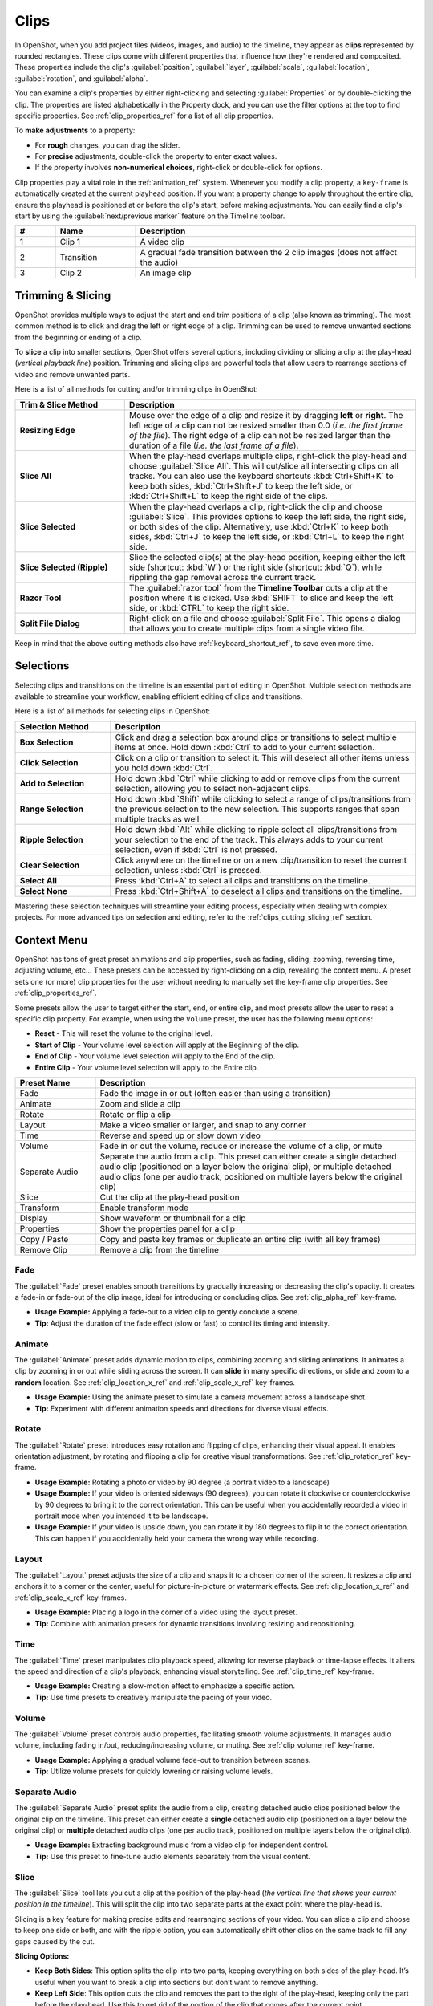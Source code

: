 .. Copyright (c) 2008-2016 OpenShot Studios, LLC
 (http://www.openshotstudios.com). This file is part of
 OpenShot Video Editor (http://www.openshot.org), an open-source project
 dedicated to delivering high quality video editing and animation solutions
 to the world.

.. OpenShot Video Editor is free software: you can redistribute it and/or modify
 it under the terms of the GNU General Public License as published by
 the Free Software Foundation, either version 3 of the License, or
 (at your option) any later version.

.. OpenShot Video Editor is distributed in the hope that it will be useful,
 but WITHOUT ANY WARRANTY; without even the implied warranty of
 MERCHANTABILITY or FITNESS FOR A PARTICULAR PURPOSE.  See the
 GNU General Public License for more details.

.. You should have received a copy of the GNU General Public License
 along with OpenShot Library.  If not, see <http://www.gnu.org/licenses/>.

.. _clips_ref:

Clips
=====

In OpenShot, when you add project files (videos, images, and audio) to the timeline, they appear as **clips**
represented by rounded rectangles. These clips come with different properties that influence how they're rendered
and composited. These properties include the clip's :guilabel:`position`, :guilabel:`layer`, :guilabel:`scale`,
:guilabel:`location`, :guilabel:`rotation`, and :guilabel:`alpha`.

You can examine a clip's properties by either right-clicking and selecting :guilabel:`Properties` or by double-clicking the clip.
The properties are listed alphabetically in the Property dock, and you can use the filter options at the top to
find specific properties. See :ref:`clip_properties_ref` for a list of all clip properties.

To **make adjustments** to a property:

- For **rough** changes, you can drag the slider.
- For **precise** adjustments, double-click the property to enter exact values.
- If the property involves **non-numerical choices**, right-click or double-click for options.

Clip properties play a vital role in the :ref:`animation_ref` system. Whenever you modify a clip property, a
``key-frame`` is automatically created at the current playhead position. If you want a property change to apply
throughout the entire clip, ensure the playhead is positioned at or before the clip's start, before making adjustments.
You can easily find a clip's start by using the :guilabel:`next/previous marker` feature on the Timeline toolbar.

.. image:: images/clip-overview.jpg

.. table::
   :widths: 5 10 35
   
   ==  ==================  ============
   #   Name                Description
   ==  ==================  ============
   1   Clip 1              A video clip
   2   Transition          A gradual fade transition between the 2 clip images (does not affect the audio)
   3   Clip 2              An image clip
   ==  ==================  ============

.. _clips_cutting_slicing_ref:

Trimming & Slicing
------------------
OpenShot provides multiple ways to adjust the start and end trim positions of a clip (also known as trimming). The
most common method is to click and drag the left or right edge of a clip. Trimming can be used to remove unwanted
sections from the beginning or ending of a clip.

To **slice** a clip into smaller sections, OpenShot offers several options, including dividing or slicing a clip
at the play-head (*vertical playback line*) position. Trimming and slicing clips are powerful tools that
allow users to rearrange sections of video and remove unwanted parts.

Here is a list of all methods for cutting and/or trimming clips in OpenShot:

.. table::
   :widths: 30 80

   =======================================   ================================================================
   Trim & Slice Method                       Description
   =======================================   ================================================================
   **Resizing Edge**                         Mouse over the edge of a clip and resize it by dragging **left** or **right**. The left edge of a clip can not be resized smaller than 0.0 (*i.e. the first frame of the file*). The right edge of a clip can not be resized larger than the duration of a file (*i.e. the last frame of a file*).
   **Slice All**                             When the play-head overlaps multiple clips, right-click the play-head and choose :guilabel:`Slice All`.
                                             This will cut/slice all intersecting clips on all tracks. You can also use the keyboard shortcuts
                                             :kbd:`Ctrl+Shift+K` to keep both sides, :kbd:`Ctrl+Shift+J` to keep the left side, or :kbd:`Ctrl+Shift+L`
                                             to keep the right side of the clips.
   **Slice Selected**                        When the play-head overlaps a clip, right-click the clip and choose :guilabel:`Slice`.
                                             This provides options to keep the left side, the right side, or both sides of the clip. Alternatively, use
                                             :kbd:`Ctrl+K` to keep both sides, :kbd:`Ctrl+J` to keep the left side, or :kbd:`Ctrl+L` to keep the right side.
   **Slice Selected (Ripple)**               Slice the selected clip(s) at the play-head position, keeping either the left side (shortcut: :kbd:`W`) or the
                                             right side (shortcut: :kbd:`Q`), while rippling the gap removal across the current track.
   **Razor Tool**                            The :guilabel:`razor tool` from the **Timeline Toolbar** cuts a clip at the position where it is clicked.
                                             Use :kbd:`SHIFT` to slice and keep the left side, or :kbd:`CTRL` to keep the right side.
   **Split File Dialog**                     Right-click on a file and choose :guilabel:`Split File`. This opens a dialog that allows you to create multiple
                                             clips from a single video file.
   =======================================   ================================================================

Keep in mind that the above cutting methods also have :ref:`keyboard_shortcut_ref`, to save even more time.

Selections
----------
Selecting clips and transitions on the timeline is an essential part of editing in OpenShot. Multiple selection methods
are available to streamline your workflow, enabling efficient editing of clips and transitions.

Here is a list of all methods for selecting clips in OpenShot:

.. table::
   :widths: 25 80

   =======================================   ================================================================
   Selection Method                          Description
   =======================================   ================================================================
   **Box Selection**                         Click and drag a selection box around clips or transitions to select multiple items at once. Hold down :kbd:`Ctrl` to add to your current selection.
   **Click Selection**                       Click on a clip or transition to select it. This will deselect all other items unless you hold down :kbd:`Ctrl`.
   **Add to Selection**                      Hold down :kbd:`Ctrl` while clicking to add or remove clips from the current selection, allowing you to select non-adjacent clips.
   **Range Selection**                       Hold down :kbd:`Shift` while clicking to select a range of clips/transitions from the previous selection to the new selection. This supports ranges that span multiple tracks as well.
   **Ripple Selection**                      Hold down :kbd:`Alt` while clicking to ripple select all clips/transitions from your selection to the end of the track. This always adds to your current selection, even if :kbd:`Ctrl` is not pressed.
   **Clear Selection**                       Click anywhere on the timeline or on a new clip/transition to reset the current selection, unless :kbd:`Ctrl` is pressed.
   **Select All**                            Press :kbd:`Ctrl+A` to select all clips and transitions on the timeline.
   **Select None**                           Press :kbd:`Ctrl+Shift+A` to deselect all clips and transitions on the timeline.
   =======================================   ================================================================

Mastering these selection techniques will streamline your editing process, especially when dealing with complex projects.
For more advanced tips on selection and editing, refer to the :ref:`clips_cutting_slicing_ref` section.

.. _clip_presets_ref:

Context Menu
------------
OpenShot has tons of great preset animations and clip properties, such as fading, sliding, zooming, 
reversing time, adjusting volume, etc... These presets can be accessed by right-clicking on a clip,
revealing the context menu. A preset sets one (or more) clip properties for the user without needing
to manually set the key-frame clip properties. See :ref:`clip_properties_ref`.

Some presets allow the user to target either the start, end, or entire clip, and most presets allow
the user to reset a specific clip property. For example, when using the ``Volume`` preset, the user has
the following menu options: 

- **Reset** - This will reset the volume to the original level.
- **Start of Clip** - Your volume level selection will apply at the Beginning of the clip.
- **End of Clip** - Your volume level selection will apply to the End of the clip.
- **Entire Clip** - Your volume level selection will apply to the Entire clip.

.. image:: images/clip-presets.jpg

.. table::
   :widths: 20 80
   
   ==================  ============
   Preset Name         Description
   ==================  ============
   Fade                Fade the image in or out (often easier than using a transition)
   Animate             Zoom and slide a clip
   Rotate              Rotate or flip a clip
   Layout              Make a video smaller or larger, and snap to any corner
   Time                Reverse and speed up or slow down video
   Volume              Fade in or out the volume, reduce or increase the volume of a clip, or mute
   Separate Audio      Separate the audio from a clip. This preset can either create a single detached audio clip (positioned on a layer below the original clip), or multiple detached audio clips (one per audio track, positioned on multiple layers below the original clip)
   Slice               Cut the clip at the play-head position
   Transform           Enable transform mode
   Display             Show waveform or thumbnail for a clip
   Properties          Show the properties panel for a clip
   Copy / Paste        Copy and paste key frames or duplicate an entire clip (with all key frames)
   Remove Clip         Remove a clip from the timeline
   ==================  ============

Fade
""""
The :guilabel:`Fade` preset enables smooth transitions by gradually increasing or decreasing the clip's opacity. It
creates a fade-in or fade-out of the clip image, ideal for introducing or concluding clips. 
See :ref:`clip_alpha_ref` key-frame.

- **Usage Example:** Applying a fade-out to a video clip to gently conclude a scene.
- **Tip:** Adjust the duration of the fade effect (slow or fast) to control its timing and intensity.

Animate
"""""""
The :guilabel:`Animate` preset adds dynamic motion to clips, combining zooming and sliding animations. It
animates a clip by zooming in or out while sliding across the screen. It can **slide** in many specific
directions, or slide and zoom to a **random** location. See :ref:`clip_location_x_ref` and 
:ref:`clip_scale_x_ref` key-frames.

- **Usage Example:** Using the animate preset to simulate a camera movement across a landscape shot.
- **Tip:** Experiment with different animation speeds and directions for diverse visual effects.

Rotate
""""""
The :guilabel:`Rotate` preset introduces easy rotation and flipping of clips, enhancing their visual appeal. It
enables orientation adjustment, by rotating and flipping a clip for creative visual transformations. See :ref:`clip_rotation_ref` key-frame.

- **Usage Example:** Rotating a photo or video by 90 degree (a portrait video to a landscape)
- **Usage Example:** If your video is oriented sideways (90 degrees), you can rotate it clockwise or counterclockwise by 90 degrees to bring it to the correct orientation. This can be useful when you accidentally recorded a video in portrait mode when you intended it to be landscape.
- **Usage Example:** If your video is upside down, you can rotate it by 180 degrees to flip it to the correct orientation. This can happen if you accidentally held your camera the wrong way while recording.

Layout
""""""
The :guilabel:`Layout` preset adjusts the size of a clip and snaps it to a chosen corner of the screen. It
resizes a clip and anchors it to a corner or the center, useful for picture-in-picture or watermark effects.
See :ref:`clip_location_x_ref` and :ref:`clip_scale_x_ref` key-frames.

- **Usage Example:** Placing a logo in the corner of a video using the layout preset.
- **Tip:** Combine with animation presets for dynamic transitions involving resizing and repositioning.

Time
""""
The :guilabel:`Time` preset manipulates clip playback speed, allowing for reverse playback or time-lapse effects. It
alters the speed and direction of a clip's playback, enhancing visual storytelling. 
See :ref:`clip_time_ref` key-frame.

- **Usage Example:** Creating a slow-motion effect to emphasize a specific action.
- **Tip:** Use time presets to creatively manipulate the pacing of your video.

Volume
""""""
The :guilabel:`Volume` preset controls audio properties, facilitating smooth volume adjustments. It
manages audio volume, including fading in/out, reducing/increasing volume, or muting.
See :ref:`clip_volume_ref` key-frame.

- **Usage Example:** Applying a gradual volume fade-out to transition between scenes.
- **Tip:** Utilize volume presets for quickly lowering or raising volume levels.

Separate Audio
""""""""""""""
The :guilabel:`Separate Audio` preset splits the audio from a clip, creating detached audio clips positioned 
below the original clip on the timeline. This preset can either create a **single** detached audio clip 
(positioned on a layer below the original clip) or **multiple** detached audio clips 
(one per audio track, positioned on multiple layers below the original clip).

- **Usage Example:** Extracting background music from a video clip for independent control.
- **Tip:** Use this preset to fine-tune audio elements separately from the visual content.

Slice
"""""
The :guilabel:`Slice` tool lets you cut a clip at the position of the play-head (*the vertical line that shows your
current position in the timeline*). This will split the clip into two separate parts at the exact point where the play-head is.

Slicing is a key feature for making precise edits and rearranging sections of your video. You can slice a clip and
choose to keep one side or both, and with the ripple option, you can automatically shift other clips on the same
track to fill any gaps caused by the cut.

**Slicing Options:**

- **Keep Both Sides**: This option splits the clip into two parts, keeping everything on both sides of the play-head. It’s useful when you want to break a clip into sections but don’t want to remove anything.
- **Keep Left Side**: This option cuts the clip and removes the part to the right of the play-head, keeping only the part before the play-head. Use this to get rid of the portion of the clip that comes after the current point.
- **Keep Right Side**: This option cuts the clip and removes the part to the left of the play-head, keeping only the part after the play-head. It’s handy for trimming away the beginning of a clip and keeping the rest.
- **Ripple Slicing**: Ripple slicing not only cuts the clip but also moves any clips and transitions that follow to close the gap. This way, your timeline stays continuous without empty spaces after a cut, saving you the trouble of manually adjusting the clips that come after.

**Tips for Beginners:**

- **Example**: If there’s a part of a clip you don’t want (like the end of a scene), use **Keep Left Side** or **Keep Right Side** to remove it. If you want to split a scene into multiple smaller sections to rearrange, use **Keep Both Sides**.
- **Quick Tip**: Slicing can also be used to break a long clip into smaller parts, making it easier to manage and edit each section separately.

For a complete guide to slicing and all available keyboard shortcuts, see the :ref:`clips_cutting_slicing_ref` section.

.. _clip_transform_ref:

Transform
"""""""""
The :guilabel:`Transform` preset activates the **transform tool** for a clip, allowing for quick adjustments to 
location, scale, rotation, shear, and rotation origin point.

To quickly adjust the location, scale, rotation, and shear of a clip, select a clip on the timeline to activate
the transform tool. By default, the selected clip appears in the preview window with transform controls (blue lines and squares). 
Or if the transform tool is disabled, right click on a clip and choose **Transform**. 

- Dragging the blue squares will adjust the **scale** of the image.
- Dragging the center will move the **location** of the image.
- Dragging the mouse on the outside of the blue lines will **rotate** the image.
- Dragging along the blue lines will **shear** the image in that direction.
- Dragging the circle in the middle will move the **origin point** that controls the center of **rotation**. 

Note: Pay close attention to the play-head 
position (red playback line). Key frames are automatically created at the current playback position, to help quickly create 
animations. If you want to transform a clip with **no animation**, be sure the playhead is positioned before (to the left)
of your clip. You can also manually adjust these same clip properties in the property editor, see :ref:`clip_properties_ref`.

.. image:: images/clip-transform.jpg

- **Usage Example:** Using transform mode to resize and reposition a clip for a picture-in-picture effect.
- **Tip:** Utilize this preset to precisely control a clip's appearance.
- **Tip:** To crop a clip in OpenShot, you must use the :ref:`effects_crop_ref` effect. Cropping is not a feature of the transform tool.

Display
"""""""
The :guilabel:`Display` preset toggles the display mode of a clip on the timeline, showing either its 
waveform or thumbnail.

- **Usage Example:** Displaying the audio waveform for precise audio editing.
- **Tip:** Use this preset to focus on specific aspects of a clip's audio during editing.

Properties
""""""""""
The :guilabel:`Properties` preset opens the properties panel for a clip, allowing quick access for adjustments
to clip properties, such as location, scale, rotation, etc... See :ref:`clip_properties_ref`.

- **Usage Example:** Adjusting clip properties like opacity, volume, or position.
- **Tip:** Apply this preset to streamline adjustments to all clip properties in a single dock.

Copy / Cut / Paste
""""""""""""""""""
The :guilabel:`Copy / Paste` preset allows copying and pasting keyframes, effects, or
duplicating an entire clip along with its keyframes. Paste will create a new clip at the position of your
mouse. If you select 1 or more clips before pasting, you can paste "over" those clips with your current clip.

- **Usage Example:** Duplicating a clip with intricate animations for reuse in different parts of the project.
- **Tip:** Use this preset to replicate animations or effects across multiple clips.
- **Tip:** Selecting multiple clips before pasting, sets keyframes and/or effects for all clips.
- **Tip:** You can copy a single effect, and paste it to multiple selected clips.

Remove Gaps
"""""""""""
The :guilabel:`Remove Gap` and :guilabel:`Remove All Gaps` options help you quickly eliminate gaps between clips on the timeline by rippling (i.e., shifting)
subsequent clips to close the gap. These options can be accessed via the context menu and are only available when gaps are detected.

- **Remove Gap:**
  - This option deletes a specific gap between two clips on the timeline. Right-click on the gap between clips to access the :guilabel:`Remove Gap` option.
  - Usage: Use this option to quickly eliminate a specific gap caused by trimming or using the razor tool.

- **Remove All Gaps:**
  - This option removes all gaps between clips on the timeline for the entire track. Right-click on the track name to access the :guilabel:`Remove All Gaps` option.
  - Usage: Ideal for tracks that contain back-to-back clips, such as a photo slideshow, where no gaps are desired.

Remove Clip
"""""""""""
The :guilabel:`Remove Clip` option lets you delete a clip from the timeline. Removing clips is an essential part of
organizing your project and getting rid of unwanted sections. Removing a clip can also impact the surrounding clips.
If you want to clean up the gap that remains after deleting a clip, you have a few options to automatically adjust your timeline.

**How to Remove a Clip:**
To delete a clip, simply select it and press :kbd:`Delete` on your keyboard, or right-click the clip and choose :guilabel:`Remove Clip` from the context menu.
You can also select multiple clips at once by holding down the :kbd:`Ctrl` key and clicking on additional clips, then remove them all at once.

**Ripple Delete:**
If you want to delete a clip and automatically remove the empty space (gap) it leaves behind, use the **Ripple Delete** feature by
pressing :kbd:`Shift+Delete`. This will shift all the remaining clips and transitions on the track to the left, filling in the
gap and keeping your timeline smooth and continuous.

**Remove Gap:**
After deleting a clip, if you have gaps left in your timeline that you want to remove, simply right-click in the empty space
and choose :guilabel:`Remove Gap`. This action will shift all clips and transitions to the left, closing the gap and maintaining the flow of your video.

**Tips for Beginners:**

- **Example**: If you have a clip that’s no longer needed, such as an intro you’ve decided not to use, you can quickly select it and either delete it or use **Ripple Delete** to remove it and shift everything left to close the gap.

For more advanced editing options and shortcuts, refer to the :ref:`clips_cutting_slicing_ref` section.

Effects
-------
In addition to the many clip properties which can be animated and adjusted, you can also drop an effect directly onto
a clip from the effects dock. Each effect is represented by a small colored letter icon. Clicking the effect icon 
will populate the properties of that effect, and allow you to edit (and animate) them. 
For the full list of effects, see :ref:`effects_ref`.

.. image:: images/clip-effects.jpg

.. _clip_properties_ref:

Clip Properties
---------------
Below is a list of clip properties which can be edited, and in most cases, animated over time. To view a clip's properties,
right click and choose :guilabel:`Properties`. The property editor will appear, where you can change these properties. Note: Pay
close attention to where the play-head (i.e. red playback line) is. Key frames are automatically created at the current playback
position, to help quickly create animations. 

When animating clip properties, you can fade a clip from opaque to transparent with ``alpha``, slide a clip around the 
screen with ``location_x`` and ``location_y``, scale a clip smaller or larger with the ``scale_x`` and ``scale_y``, 
fade the volume of a clip quieter or louder with ``volume``, and much more. If you want to set a single, static clip property with 
**no animation**, be sure the playhead is positioned before (to the left) of your clip when adjusting the property value.

See the table below for a full list of clip properties.

.. table::
   :widths: 18 18 70

   ======================  ==========  ============
   Clip Property Name      Type        Description
   ======================  ==========  ============
   Alpha                   Key-Frame   Curve representing the alpha for fading the image and adding transparency (1 to 0)
   Channel Filter          Key-Frame   A number representing an audio channel to filter (clears all other channels)
   Channel Mapping         Key-Frame   A number representing an audio channel to output (only works when filtering a channel)
   Frame Number            Enum        The format to display the frame number (if any)
   Duration                Float       The length of the clip (in seconds). Read-only property. This is calculated by: End - Start.
   End                     Float       The end trimming position of the clip (in seconds)
   Gravity                 Enum        The gravity of a clip determines where it snaps to its parent (details below)
   Enable Audio            Enum        An optional override to determine if this clip has audio (-1=undefined, 0=no, 1=yes)
   Enable Video            Enum        An optional override to determine if this clip has video (-1=undefined, 0=no, 1=yes)
   ID                      String      A randomly generated GUID (globally unique identifier) assigned to each clip. Read-only property.
   Track                   Int         The layer which holds the clip (higher tracks are rendered on top of lower tracks)
   Location X              Key-Frame   Curve representing the relative X position in percent based on the gravity (-1 to 1)
   Location Y              Key-Frame   Curve representing the relative Y position in percent based on the gravity (-1 to 1)
   Volume Mixing           Enum        The volume mixing choices control how volume is adjusted before mixing (None=don't adjust volume of this clip, Reduce=lower the volume to 80%, Average=divide volume based on # of concurrent clips, details below)
   Origin X                Key-Frame   Curve representing the rotation origin point, X position in percent (-1 to 1)
   Origin Y                Key-Frame   Curve representing the rotation origin point, Y position in percent (-1 to 1)
   Parent                  String      The parent object to this clip, which makes many of these keyframe values initialize to the parent value
   Position                Float       The position of the clip on the timeline (in seconds, 0.0 is the beginning of the timeline)
   Rotation                Key-Frame   Curve representing the rotation (0 to 360)
   Scale                   Enum        The scale determines how a clip should be resized to fit its parent (details below)
   Scale X                 Key-Frame   Curve representing the horizontal scaling in percent (0 to 1)
   Scale Y                 Key-Frame   Curve representing the vertical scaling in percent (0 to 1)
   Shear X                 Key-Frame   Curve representing X shear angle in degrees (-45.0=left, 45.0=right)
   Shear Y                 Key-Frame   Curve representing Y shear angle in degrees (-45.0=down, 45.0=up)
   Start                   Float       The start trimming position of the clip (in seconds)
   Time                    Key-Frame   Curve representing the frames over time to play (used for speed and direction of video)
   Volume                  Key-Frame   Curve representing the volume for fading audio quieter/louder, mute, or adjusting levels (0 to 1)
   Wave Color              Key-Frame   Curve representing the color of the audio waveform
   Waveform                Bool        Should a waveform be used instead of the clip's image
   ======================  ==========  ============

.. _clip_alpha_ref:

Alpha
"""""
The :guilabel:`Alpha` property is a key-frame curve that represents the alpha value, determining fading and transparency 
of the image in the clip. The curve ranges from 1 (fully opaque) to 0 (completely transparent).

- **Usage Example:** Applying a gradual fade-in or fade-out effect to smoothly transition clips.
- **Tip:** Use keyframes to create complex fading patterns, such as fading in and then fading out for a ghostly effect.

Channel Filter
""""""""""""""
The :guilabel:`Channel Filter` property is a key-frame curve used for audio manipulation. It specifies a single audio 
channel to be filtered while clearing all other channels.

- **Usage Example:** Isolating and enhancing specific audio elements, like isolating vocals from a song.
- **Tip:** Combine with the "Channel Mapping" property to route the filtered channel to a specific audio output.

Channel Mapping
"""""""""""""""
The :guilabel:`Channel Mapping` property is a key-frame curve that defines the output audio channel for the clip. 
This property works in conjunction with the "Channel Filter" property and specifies which channel is retained in the output.

- **Usage Example:** Keeping the filtered channel's audio while discarding others for an unconventional audio mix.
- **Tip:** Experiment with mapping different channels to create unique audio effects, like panning sounds between speakers.

Frame Number
""""""""""""
The :guilabel:`Frame Number` property specifies the format in which the frame numbers are displayed within the clip, if applicable.

- **Usage Example:** Displaying frame numbers in the top left corner of the clip, as either absolute frame number or relative to the start of the clip.
- **Tip:** This can help with identifying precise frame numbers or troubleshooting a problem.

Duration
""""""""
The :guilabel:`Duration` property is a float value indicating the length of the clip in seconds. This is a Read-only property.
This is calculated by: End - Start. To modify duration, you must edit the :guilabel:`Start` and/or :guilabel:`End` clip properties.

- **Usage Example:** Inspect the duration of a clip to ensure it fits a specific time slot in the project.
- **Tip:** Consider using the "Duration" property for clips that need to match specific time intervals, such as dialogue or scenes.

End
"""
The :guilabel:`End` property defines the trimming point at the end of the clip in seconds, allowing you to control how much 
of the clip is visible in the timeline. Changing this property will impact the :guilabel:`Duration` clip property.

- **Usage Example:** Trimming the end of a clip to align with another clip or trimming off unwanted sections of the clip.
- **Tip:** Combine the "Start" and "End" properties to precisely control the visible portion of the clip.

Gravity
"""""""
The :guilabel:`Gravity` clip property sets the initial display position coordinate (X,Y) for the clip, after it has been 
scaled (see :ref:`clip_scale_ref`). This affects where the clip picture is initially displayed on the screen, for example
``Top Left`` or ``Bottom Right``. The default gravity option is ``Center``, which displays the picture in the very
center of the screen. The gravity options are:

  - **Top Left** – The top and left edges of the clip align with the top and left edges of the screen
  - **Top Center** – The top edge of the clip aligns with the top edge of the screen; the clip is horizontally centered on the screen.
  - **Top Right** – The top and right edges of the clip align with the top and right edges of the screen
  - **Left** – The left edge of the clip aligns with the left edge of the screen; the clip is vertically centered on the screen.
  - **Center** (default) – The clip is centered horizontally and vertically on the screen.
  - **Right** – The right edge of the clip aligns with the right edge of the screen; the clip is vertically centered on the screen.
  - **Bottom Left** – The bottom and left edges of the clip align with the bottom and left edges of the screen
  - **Bottom Center** – The bottom edge of the clip aligns with the bottom edge of the screen; the clip is horizontally centered on the screen.
  - **Bottom Right** – The bottom and right edges of the clip align with the bottom and right edges of the screen

Enable Audio
""""""""""""
The :guilabel:`Enable Audio` property is an enumeration that overrides the default audio setting for the clip. 
Possible values: -1 (undefined), 0 (no audio), 1 (audio enabled).

- **Usage Example:** Turning off unwanted audio for a clip, like ambient noise.
- **Tip:** Use this property to control audio playback for specific clips, especially clips which have no useful audio track.

Enable Video
""""""""""""
The :guilabel:`Enable Video` property is an enumeration that overrides the default video setting for the clip. 
Possible values: -1 (undefined), 0 (no video), 1 (video enabled).

- **Usage Example:** Disabling the video of a clip while retaining its audio for creating audio-only sequences.
- **Tip:** This property can be helpful when creating scenes with audio commentary or voiceovers.

ID
""
The :guilabel:`ID` property holds a randomly generated GUID (Globally Unique Identifier) assigned to each clip,
ensuring its uniqueness. This is a Read-only property, and assigned by OpenShot when a clip is created.

- **Usage Example:** Referencing specific clips within custom scripts or automation tasks.
- **Tip:** While typically managed behind the scenes, understanding clip IDs can aid in advanced project customization.

Track
"""""
The :guilabel:`Track` property is an integer indicating the layer on which the clip is placed. Clips on higher tracks are rendered 
above those on lower tracks.

- **Usage Example:** Arranging clips in different layers for creating visual depth and complexity.
- **Tip:** Use higher tracks for elements that need to appear above others, like text overlays or graphics.

.. _clip_location_x_ref:

Location X and Location Y
"""""""""""""""""""""""""
The :guilabel:`Location X` and :guilabel:`Location Y` properties are key-frame curves that determine the relative position of the clip, 
expressed in percentages, based on the specified gravity. The range for these curves is -1 to 1. See :ref:`clip_transform_ref`.

- **Usage Example:** Animating a clip's movement across the screen using key-frame curves for both X and Y locations.
- **Tip:** Combine with gravity settings to create dynamic animations that adhere to consistent alignment rules.

.. _clip_volume_mixing_ref:

Volume Mixing
"""""""""""""
The :guilabel:`Volume Mixing` property is an enumeration that controls how volume adjustments are applied before mixing audio. 
Options: None (no adjustment), Reduce (volume lowered to 80%), Average (volume divided based on the number of concurrent clips).

- **Usage Example:** Automatically lowering the volume of a clip to allow background music to stand out more prominently.
- **Tip:** Experiment with volume mixing options to achieve balanced audio levels across different clips.

Mixing audio involves adjusting volume levels so that **overlapping clips** do not become too loud (creating audio distortion and loss of
audio clarity). If you combine particularly loud audio clips on multiple tracks, clipping (a staccato audio distortion) may occur. 
To avoid distortion, OpenShot might need to reduce the volume levels in overlapping clips. The following audio mixing methods are available:

 - **None** - Make no adjustments to volume data before mixing audio. Overlapping clips will combine audio at full volume, with no reduction.
 - **Average** - Automatically divide the volume of each clip based on the # of overlapping clips. For example, 2 overlapping clips would each have 50% volume, 3 overlapping clips would each have 33% volume, etc...
 - **Reduce** - Automatically reduce overlapping clips volume by 20%, which reduces the likelihood of becoming too loud, but does not always prevent audio distortion. For example, if you have 10 loud clips overlapping, each with a 20% reduction in volume, it might still exceed the max allowable volume and exhibit audio distortion.

For quickly adjusting the volume of a clip, you can use the simple :guilabel:`Volume Preset` menu. See :ref:`clip_presets_ref`.
For precise control over the volume of a clip, you can manually set the :guilabel:`Volume Key-frame`. See :ref:`clip_volume_ref`.

Origin X and Origin Y
"""""""""""""""""""""
The :guilabel:`Origin X` and :guilabel:`Origin Y` properties are key-frame curves that define the rotation origin point's position in percentages. 
The range for these curves is -1 to 1. See :ref:`clip_transform_ref`.

- **Usage Example:** Rotating a clip around a specific point, such as a character's pivot joint.
- **Tip:** Set the origin point to achieve controlled and natural-looking rotations during animations.

.. _clip_parent_ref:

Clip Parent
"""""""""""
The :guilabel:`Parent` property of a clip sets the initial keyframe values to the parent object. For example, if many clips all point to the 
same parent clip, they will inherit all their default properties, such as ``location_x``, ``location_y``, ``scale_x``, ``scale_y``, etc... 
This can be very useful in certain circumstances, such as when you have many clips that need to move or scale together. 

- **Usage Example:** Creating complex animations by establishing a parent-child relationship between clips.
- **Tip:** Utilize this property to propagate changes from the parent clip to child clips for consistent animations.
- **Tip:** You can also set the ``parent`` attribute to a ``Tracker`` or ``Object Detector`` tracked object, so the clip follows the location and scale of a tracked object. Also see :ref:`effect_parent_ref`.

Position
""""""""
The :guilabel:`Position` property determines the clip's position on the timeline in seconds, with 0.0 indicating the beginning.

- **Usage Example:** Timing a clip's appearance to coincide with specific events in the project.
- **Tip:** Adjust the position to synchronize clips with audio cues or visual elements.

.. _clip_rotation_ref:

Rotation
""""""""
The :guilabel:`Rotation` property is a key-frame curve that controls the rotation angle of the clip, 
ranging from -360 to 360 degrees. You can rotate clockwise or counterclockwise. Quickly adjust the orientation angle of
a clip (sideways, upside down, right side up, portrait, landscape), flip a clip, or animate the rotation.  See :ref:`clip_transform_ref`.

- **Usage Example:** Simulating a spinning effect by animating the rotation curve.
- **Tip:** Use this property creatively for effects like rotating text or emulating camera movement.
- **Tip:** Experiment with rotating your video at different angles, not just 90 or 180 degrees. Sometimes a slight tilt or a specific angle can add creative flair to your video, especially for artistic or storytelling purposes.
- **Tip:** After rotating your video, you might end up with black bars around the edges. Consider cropping and resizing the video to eliminate these bars and maintain a clean, polished look.
- **Tip:** If you're dealing with vertical videos that are meant to be watched on horizontal screens, rotate them by 90 degrees and then scale them up to fill the frame. This way, your vertical video will occupy more screen real estate.
- **Tip:** If the horizon in your video appears slanted due to camera tilt, use rotation to level it. This is particularly important for landscape shots to maintain a professional and visually pleasing appearance.

.. _clip_scale_ref:

Scale
"""""
The :guilabel:`Scale` property is the initial resizing or scaling method used to display the picture of a clip, which may be further adjusted by the 
:guilabel:`Scale X` and :guilabel:`Scale Y` clip properties (see :ref:`clip_scale_x_ref`). It is recommended to use assets with the same aspect 
ratio as your project profile, which allows many of these resizing methods to fully scale your clip up to the size 
of the screen, without adding any black bars on the edges. The scale methods are:

 - **Best Fit** (default) – The clip is as large as possible without changing the aspect ratio. This might result in black bars on certain sides of the picture, if the aspect ratio does not exactly match your project size.
 - **Crop** – The aspect ratio of the clip is maintained while the clip is enlarged to fill the entire screen, even if that means some of it will be cropped. This prevents black bars around the picture, but if the aspect ratio of the clip does not match the project size, some of the picture will be cropped off.
 - **None** – The clip is displayed in its original size. This is not recommended, since the picture will not scale correctly if you change the project profile (or project size).
 - **Stretch** – The clip is stretched to fill the entire screen, changing the aspect ratio if necessary.

.. _clip_scale_x_ref:

Scale X and Scale Y
"""""""""""""""""""
The :guilabel:`Scale X` and :guilabel:`Scale Y` properties are key-frame curves that represent horizontal and vertical scaling in percentages, 
respectively. The range for these curves is 0 to 1. See :ref:`clip_transform_ref`. OpenShot limits the max scale values based
on the file type and the project size, to prevent crashes and performance issues.

- **Usage Example:** Creating a zoom-in effect by animating the Scale X and Scale Y curves simultaneously.
- **Tip:** Scale the image larger than the screen, only revealing a portion of the video. This is a simple way to crop a portion of the video.
- **Tip:** Scale the horizontal and vertical elements separately, to squash and stretch the image in fun ways.
- **Tip:** Combine scaling with rotation and location properties for dynamic transformations.

Shear X and Shear Y
"""""""""""""""""""
The :guilabel:`Shear X` and :guilabel:`Shear Y` properties are key-frame curves that represent X and Y shear 
angles in degrees, respectively. See :ref:`clip_transform_ref`. OpenShot limits the max shear values based
on the file type and the project size, to prevent crashes and performance issues.

- **Usage Example:** Adding a dynamic tilt effect to a clip by animating the shear angles.
- **Tip:** Use shear properties for creating slanted or skewed animations. 

Start
"""""
The :guilabel:`Start` property defines the trimming point at the beginning of the clip in seconds.
Changing this property will impact the :guilabel:`Duration` clip property.

- **Usage Example:** Removing the initial portion of a clip to focus on a specific scene or moment.
- **Tip:** Utilize the "Start" property in combination with the "End" property for precise clip trimming.

.. _clip_time_ref:

Time
""""
The :guilabel:`Time` property is a key-frame curve that represents frames played over time, affecting the speed and direction of the video.
You can use one of the available presets (`normal, fast, slow, freeze, freeze & zoom, forward, backward`), by right clicking
on a Clip and choosing the :guilabel:`Time` menu. Many presets are available in this menu for reversing,
speeding up, and slowing down a video clip, see :ref:`clip_presets_ref`.

Optionally, you can manually set key-frame values for the :guilabel:`Time` property. The value represents the
`frame number` at the position of the key-frame. This can be tricky to determine and might require a calculator to find
the needed values. For example, if the beginning of your Clip sets a time value of ``300`` (i.e. `frame 300`),
and the end of your clip sets a time value of ``1`` (`frame 1`), OpenShot will play this clip backwards, starting
at frame 300 and ending at frame 1, at the appropriate speed (based on where these key-frames are set on the timeline).
NOTE: To determine the total number of frames in a clip, multiply the duration of the file with the FPS of the project (for
example: ``47.0 sec clip duration X 24.0 Project FPS = 1128 total frames``).

This allows for some very complex scenarios, such as jump cutting inside a clip, reversing a portion of a clip,
slowing down a portion of a clip, freezing on a frame, and much more. See :ref:`animation_ref` for more
details on manual key-frame animations.

- **Usage Example:** Creating a slow-motion or time-lapse effect by modifying the time curve.
- **Tip:** Adjust the "Time" property to control video playback speed for dramatic visual impact.

.. _clip_volume_ref:

Volume
""""""
The :guilabel:`Volume` property is a key-frame curve that controls audio volume or level, ranging from 0 (mute) to 1 (full volume).
For automatic adjustment of volume, see :ref:`clip_volume_mixing_ref`.

- **Usage Example:** Gradually fading out background music as dialogue becomes more prominent, or increasing or lowering the volume of a clip.
- **Tip:** Combine multiple volume key-frames for nuanced audio adjustments, such as ducking the level of the music when dialog is spoken.
- **Tip:** For **quickly** adjusting the volume of a clip you can use the simple :guilabel:`Volume Preset` menu. See :ref:`clip_presets_ref`.

Wave Color
""""""""""
The :guilabel:`Wave Color` property is a key-frame curve that represents the color of the audio waveform visualization.

- **Usage Example:** Matching the waveform color to the project's overall visual theme.
- **Tip:** Experiment with different colors to enhance the visual appeal of the waveform or animate the color over time.

Waveform
""""""""
The :guilabel:`Waveform` property is a boolean that determines whether a waveform visualization is used instead of the clip's image.

- **Usage Example:** Displaying an audio waveform in place of the video for visually highlighting audio patterns.
- **Tip:** Use waveform visualization for emphasizing music beats or voice modulations.

More Information
----------------
For more info on key frames and animation, see :ref:`animation_ref`.
